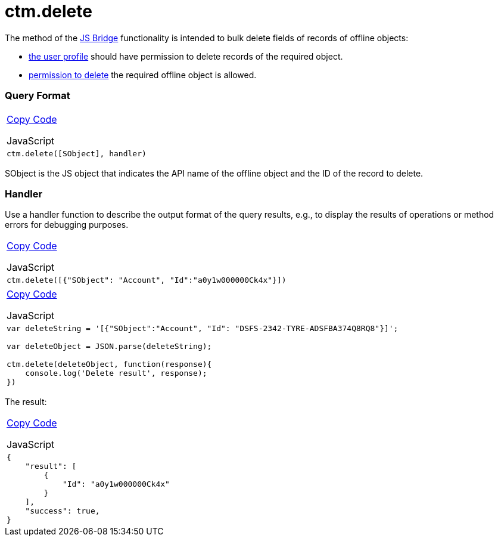= ctm.delete

The method of the link:android/knowledge-base/ct-presenter/js-bridge-api/js-bridge-api[JS Bridge] functionality is
intended to bulk delete fields of records of offline objects:

* link:android/application-permission-settings[the user profile] should
have permission to delete records of the required object.
* link:android/managing-offline-objects#h2_1534686659[permission to delete]
the required offline object is allowed.

[[h2__905713055]]
=== Query Format 

[width="100%",cols="100%",]
|===
a|
link:javascript:void(0)[Copy Code]

JavaScript

a|
....
ctm.delete([SObject], handler)
....

|===



[.apiobject]#SObject# is the JS object that indicates the API
name of the offline object and the ID of the record to delete.

[[h2_442663712]]
=== Handler 

Use a handler function to describe the output format of the query
results, e.g., to display the results of operations or method errors for
debugging purposes.

[width="100%",cols="100%",]
|===
a|
link:javascript:void(0)[Copy Code]

JavaScript

a|
....
ctm.delete([{"SObject": "Account", "Id":"a0y1w000000Ck4x"}])
....

|===



[width="100%",cols="100%",]
|===
a|
link:javascript:void(0)[Copy Code]

JavaScript

a|
....
var deleteString = '[{"SObject":"Account", "Id": "DSFS-2342-TYRE-ADSFBA374Q8RQ8"}]';

var deleteObject = JSON.parse(deleteString); 

ctm.delete(deleteObject, function(response){ 
    console.log('Delete result', response); 
})
....

|===



The result:

[width="100%",cols="100%",]
|===
a|
link:javascript:void(0)[Copy Code]

JavaScript

a|
....
{
    "result": [
        {
            "Id": "a0y1w000000Ck4x"
        }
    ],
    "success": true,
}
....

|===
